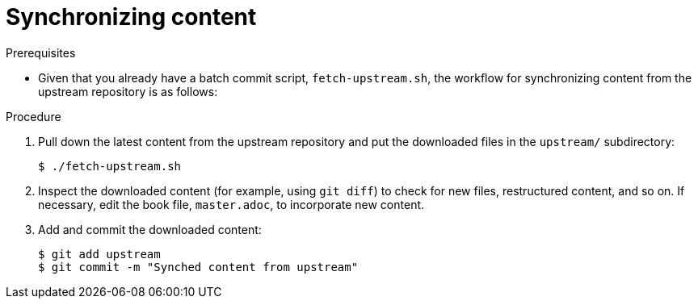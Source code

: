 [id="ccg-create-repo-synch-batchcommit-workflow_{context}"]
= Synchronizing content

.Prerequisites

* Given that you already have a batch commit script, `fetch-upstream.sh`, the workflow for synchronizing content from the upstream repository is as follows:

.Procedure
. Pull down the latest content from the upstream repository and put the downloaded files in the `upstream/` subdirectory:
+
----
$ ./fetch-upstream.sh
----

. Inspect the downloaded content (for example, using `git diff`) to check for new files, restructured content, and so on.
If necessary, edit the book file, `master.adoc`, to incorporate new content.

. Add and commit the downloaded content:
+
----
$ git add upstream
$ git commit -m "Synched content from upstream"
----

